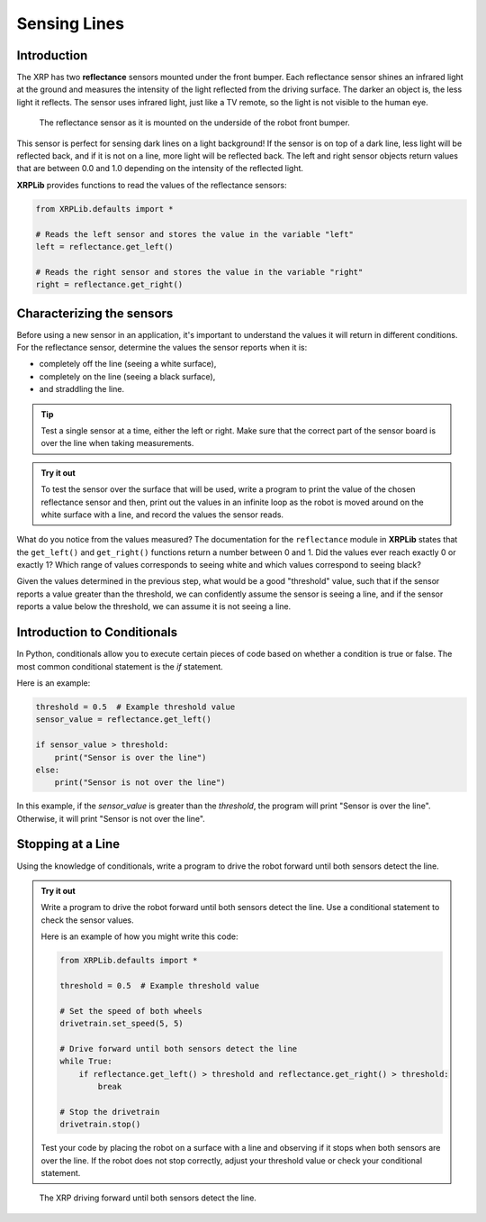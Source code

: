 Sensing Lines
=============

Introduction
------------

The XRP has two **reflectance** sensors mounted under the front bumper. Each
reflectance sensor shines an infrared light at the ground and measures the intensity of the 
light reflected from the driving surface. The darker an object is, the less light it reflects.
The sensor uses infrared light, just like a TV remote, so the light is not 
visible to the human eye.

.. figure:: images/line_sensors.png
    :width: 450

    The reflectance sensor as it is mounted on the underside of the robot front bumper.

This sensor is perfect for sensing dark lines on a light background! If the 
sensor is on top of a dark line, less light will be reflected back, and if it is
not on a line, more light will be reflected back. The left and right sensor objects
return values that are between 0.0 and 1.0 depending on the intensity of the reflected light.

**XRPLib** provides functions to read the values of the reflectance sensors:

.. code-block:: python

    from XRPLib.defaults import *

    # Reads the left sensor and stores the value in the variable "left"
    left = reflectance.get_left()

    # Reads the right sensor and stores the value in the variable "right"
    right = reflectance.get_right()

Characterizing the sensors
--------------------------
Before using a new sensor in an application, it's important to understand
the values it will return in different conditions. For the reflectance 
sensor, determine the values the sensor reports when it is:

* completely off the line (seeing a white surface),
* completely on the line (seeing a black surface),
* and straddling the line.

.. tip:: 

    Test a single sensor at a time, either the left or right.
    Make sure that the correct part of the sensor board is over
    the line when taking measurements.

.. admonition:: Try it out

    To test the sensor over the surface that will be used, write a program to print the value
    of the chosen reflectance sensor and then, 
    print out the values in an infinite loop as the robot is moved around on the white surface
    with a line, and record the values the sensor reads.

What do you notice from the values measured? The documentation for the 
``reflectance`` module in **XRPLib** states that the ``get_left()`` and 
``get_right()`` functions return a number between 0 and 1. Did the values ever 
reach exactly 0 or exactly 1? Which range of values corresponds to
seeing white and which values correspond to seeing black?

Given the values determined in the previous step, what would be a good 
"threshold" value, such that if the sensor reports a 
value greater than the threshold, we can confidently assume the sensor is seeing
a line, and if the sensor reports a value below the threshold, we can assume it 
is not seeing a line.

Introduction to Conditionals
----------------------------

In Python, conditionals allow you to execute certain pieces of code based on whether a condition is true or false. The most common conditional statement is the `if` statement.

Here is an example:

.. code-block:: python

    threshold = 0.5  # Example threshold value
    sensor_value = reflectance.get_left()

    if sensor_value > threshold:
        print("Sensor is over the line")
    else:
        print("Sensor is not over the line")

In this example, if the `sensor_value` is greater than the `threshold`, the program will print "Sensor is over the line". Otherwise, it will print "Sensor is not over the line".

Stopping at a Line
------------------

Using the knowledge of conditionals, write a program to drive the robot forward until both sensors detect the line.

.. admonition:: Try it out

    Write a program to drive the robot forward until both sensors detect the line. Use a conditional statement to check the sensor values.

    Here is an example of how you might write this code:

    .. code-block:: python

        from XRPLib.defaults import *

        threshold = 0.5  # Example threshold value

        # Set the speed of both wheels
        drivetrain.set_speed(5, 5)

        # Drive forward until both sensors detect the line
        while True:
            if reflectance.get_left() > threshold and reflectance.get_right() > threshold:
                break

        # Stop the drivetrain
        drivetrain.stop()

    Test your code by placing the robot on a surface with a line and observing if it stops when both sensors are over the line. If the robot does not stop correctly, adjust your threshold value or check your conditional statement. 

.. figure:: images/stop_at_line.webp
    :width: 450

    The XRP driving forward until both sensors detect the line.

